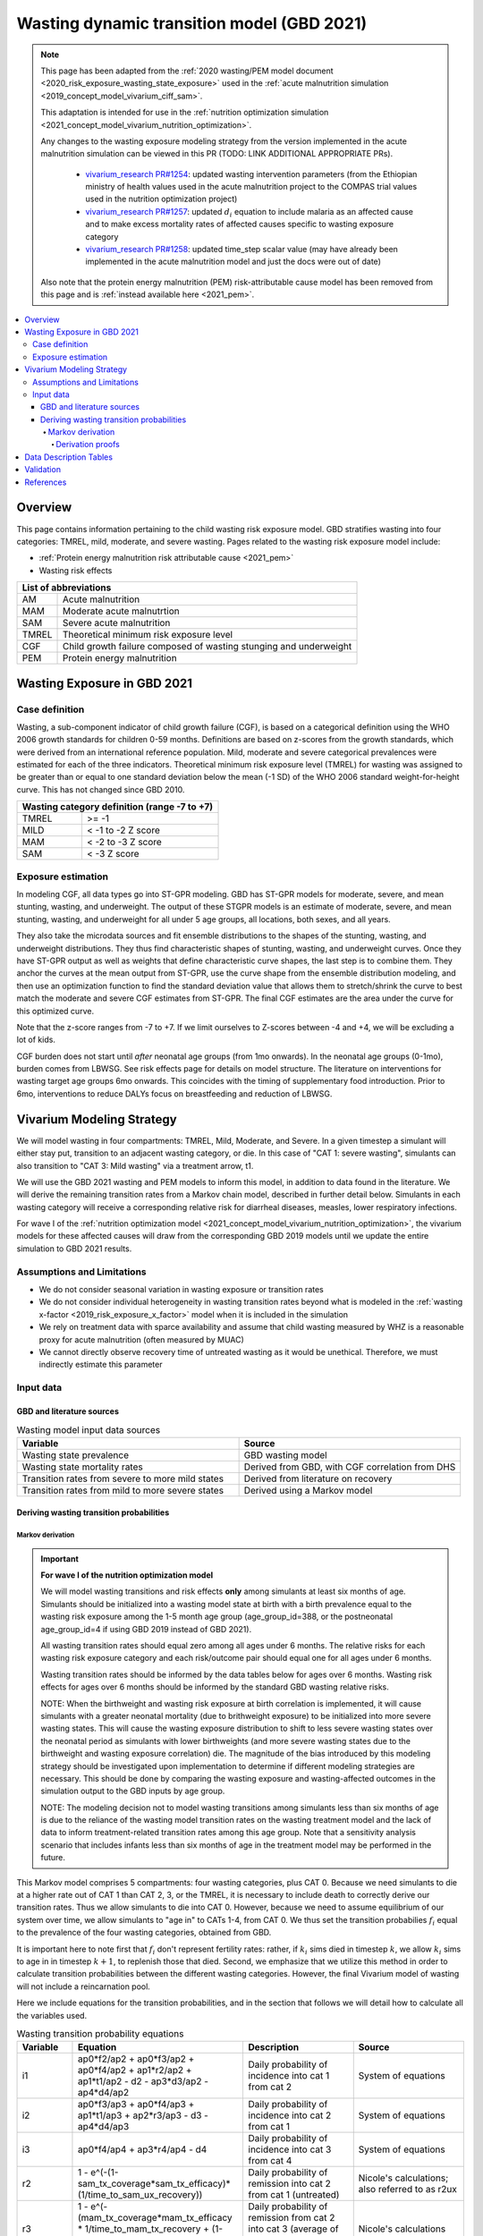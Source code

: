 .. role:: underline
    :class: underline



..
  Section title decorators for this document:

  ==============
  Document Title
  ==============

  Section Level 1 (#.0)
  +++++++++++++++++++++
  
  Section Level 2 (#.#)
  ---------------------

  Section Level 3 (#.#.#)
  ~~~~~~~~~~~~~~~~~~~~~~~

  Section Level 4
  ^^^^^^^^^^^^^^^

  Section Level 5
  '''''''''''''''

  The depth of each section level is determined by the order in which each
  decorator is encountered below. If you need an even deeper section level, just
  choose a new decorator symbol from the list here:
  https://docutils.sourceforge.io/docs/ref/rst/restructuredtext.html#sections
  And then add it to the list of decorators above.



.. _2021_risk_exposure_wasting_state_exposure:

=====================================================
Wasting dynamic transition model (GBD 2021)
=====================================================

.. note::

  This page has been adapted from the :ref:`2020 wasting/PEM model document <2020_risk_exposure_wasting_state_exposure>`
  used in the :ref:`acute malnutrition simulation <2019_concept_model_vivarium_ciff_sam>`.

  This adaptation is intended for use in the 
  :ref:`nutrition optimization simulation <2021_concept_model_vivarium_nutrition_optimization>`.

  Any changes to the wasting exposure modeling strategy from the version implemented
  in the acute malnutrition simulation can be viewed in this PR (TODO: LINK ADDITIONAL APPROPRIATE PRs).

    - `vivarium_research PR#1254 <https://github.com/ihmeuw/vivarium_research/pull/1254>`_: updated wasting intervention parameters (from the Ethiopian ministry of health values used in the acute malnutrition project to the COMPAS trial values used in the nutrition optimization project)
    - `vivarium_research PR#1257 <https://github.com/ihmeuw/vivarium_research/pull/1257>`_: updated :math:`d_i` equation to include malaria as an affected cause and to make excess mortality rates of affected causes specific to wasting exposure category
    - `vivarium_research PR#1258 <https://github.com/ihmeuw/vivarium_research/pull/1258>`_: updated time_step scalar value (may have already been implemented in the acute malnutrition model and just the docs were out of date)

  Also note that the protein energy malnutrition (PEM) risk-attributable cause model
  has been removed from this page and is :ref:`instead available here <2021_pem>`.

.. contents::
  :local:

Overview
++++++++

This page contains information pertaining to the child wasting risk exposure model. 
GBD stratifies wasting into four categories: TMREL, mild, moderate, and severe wasting. 
Pages related to the wasting risk exposure model include:

- :ref:`Protein energy malnutrition risk attributable cause <2021_pem>`
- Wasting risk effects

.. todo::

  Include links to above referenced pages

 For background information on child wasting, see the :ref:`2020 wasting/PEM model document <2020_risk_exposure_wasting_state_exposure>`.

.. todo::
  Link to future PEM page and to risk effects doc

+-------------------------------------------------+
| List of abbreviations                           |
+=======+=========================================+
| AM    | Acute malnutrition                      |
+-------+-----------------------------------------+
| MAM   | Moderate acute malnutrtion              |
+-------+-----------------------------------------+
| SAM   | Severe acute malnutrition               |
+-------+-----------------------------------------+
| TMREL | Theoretical minimum risk exposure level |
+-------+-----------------------------------------+
| CGF   | Child growth failure composed of wasting|
|       | stunging and underweight                |
+-------+-----------------------------------------+
| PEM   | Protein energy malnutrition             |
+-------+-----------------------------------------+

Wasting Exposure in GBD 2021
++++++++++++++++++++++++++++

Case definition
---------------

Wasting, a sub-component indicator of child growth failure (CGF), is based on a 
categorical definition using the WHO 2006 growth standards for children 0-59 
months. Definitions are based on z-scores from the growth standards, which were 
derived from an international reference population. Mild, moderate and severe 
categorical prevalences were estimated for each of the three indicators. 
Theoretical minimum risk exposure level (TMREL) for wasting was assigned to be 
greater than or equal to one standard deviation below the mean (-1 SD) of the 
WHO 2006 standard weight-for-height curve. This has not changed since GBD 2010.

+----------------------------------------------+
| Wasting category definition (range -7 to +7) |
+=======+======================================+
| TMREL |  >= -1                               |            
+-------+--------------------------------------+
| MILD  |  < -1 to -2 Z score                  |
+-------+--------------------------------------+
| MAM   |  < -2 to -3 Z score                  |
+-------+--------------------------------------+
| SAM   |  < -3 Z score                        |
+-------+--------------------------------------+

Exposure estimation
-------------------

In modeling CGF, all data types go into ST-GPR modeling. GBD has ST-GPR models 
for moderate, severe, and mean stunting, wasting, and underweight. The output 
of these STGPR models is an estimate of moderate, severe, and mean stunting, 
wasting, and underweight for all under 5 age groups, all locations, both sexes, 
and all years. 

They also take the microdata sources and fit ensemble distributions to the 
shapes of the stunting, wasting, and underweight distributions. They thus find 
characteristic shapes of stunting, wasting, and underweight curves. Once they 
have ST-GPR output as well as weights that define characteristic curve shapes, 
the last step is to combine them. They anchor the curves at the mean output from 
ST-GPR, use the curve shape from the ensemble distribution modeling, and then 
use an optimization function to find the standard deviation value that allows 
them to stretch/shrink the curve to best match the moderate and severe CGF 
estimates from ST-GPR. The final CGF estimates are the area under 
the curve for this optimized curve.

Note that the z-score ranges from -7 to +7. If we limit ourselves to Z-scores 
between -4 and +4, we will be excluding a lot of kids.

CGF burden does not start until *after* neonatal age groups (from 1mo onwards). 
In the neonatal age groups (0-1mo), burden comes from LBWSG. See risk effects 
page for details on model structure. The literature on interventions for wasting 
target age groups 6mo onwards. This coincides with the timing of supplementary 
food introduction. Prior to 6mo, interventions to reduce DALYs focus on 
breastfeeding and reduction of LBWSG. 

Vivarium Modeling Strategy
++++++++++++++++++++++++++

.. image:: vivarium_wasting_model_with_t1.svg

We will model wasting in four compartments: TMREL, Mild, Moderate, and Severe.
In a given timestep a simulant will either stay put, transition to an adjacent 
wasting category, or die. In this case of "CAT 1: severe wasting", simulants can 
also transition to "CAT 3: Mild wasting" via a treatment arrow, t1.

We will use the GBD 2021 wasting and PEM models to inform this model, in 
addition to data found in the literature. We will derive the remaining 
transition rates from a Markov chain model, described in further detail below. 
Simulants in each wasting category will receive a corresponding relative risk 
for diarrheal diseases, measles, lower respiratory infections. 

For wave I of the :ref:`nutrition optimization model <2021_concept_model_vivarium_nutrition_optimization>`, the vivarium 
models for these affected causes will draw from the corresponding GBD 2019 models
until we update the entire simulation to GBD 2021 results.

Assumptions and Limitations
---------------------------

- We do not consider seasonal variation in wasting exposure or transition rates

- We do not consider individual heterogeneity in wasting transition rates beyond what is modeled in the :ref:`wasting x-factor <2019_risk_exposure_x_factor>` model when it is included in the simulation

- We rely on treatment data with sparce availability and assume that child wasting measured by WHZ is a reasonable proxy for acute malnutrition (often measured by MUAC)

- We cannot directly observe recovery time of untreated wasting as it would be unethical. Therefore, we must indirectly estimate this parameter

Input data
----------

GBD and literature sources
~~~~~~~~~~~~~~~~~~~~~~~~~~

.. list-table:: Wasting model input data sources
   :widths: 15 15
   :header-rows: 1

   * - Variable
     - Source
   * - Wasting state prevalence
     - GBD wasting model
   * - Wasting state mortality rates
     - Derived from GBD, with CGF correlation from DHS
   * - Transition rates from severe to more mild states
     - Derived from literature on recovery
   * - Transition rates from mild to more severe states
     - Derived using a Markov model 

Deriving wasting transition probabilities
~~~~~~~~~~~~~~~~~~~~~~~~~~~~~~~~~~~~~~~~~

Markov derivation
^^^^^^^^^^^^^^^^^

.. important::

  **For wave I of the nutrition optimization model**

  We will model wasting transitions and risk effects **only** among simulants at least six months of age. Simulants should be initialized into a wasting model state at birth with a birth prevalence equal to the wasting risk exposure among the 1-5 month age group (age_group_id=388, or the postneonatal age_group_id=4 if using GBD 2019 instead of GBD 2021). 

  All wasting transition rates should equal zero among all ages under 6 months. The relative risks for each wasting risk exposure category and each risk/outcome pair should equal one for all ages under 6 months.

  Wasting transition rates should be informed by the data tables below for ages over 6 months. Wasting risk effects for ages over 6 months should be informed by the standard GBD wasting relative risks.

  NOTE: When the birthweight and wasting risk exposure at birth correlation is implemented, it will cause simulants with a greater neonatal mortality (due to brithweight exposure) to be initialized into more severe wasting states. This will cause the wasting exposure distribution to shift to less severe wasting states over the neonatal period as simulants with lower birthweights (and more severe wasting states due to the birthweight and wasting exposure correlation) die. The magnitude of the bias introduced by this modeling strategy should be investigated upon implementation to determine if different modeling strategies are necessary. This should be done by comparing the wasting exposure and wasting-affected outcomes in the simulation output to the GBD inputs by age group.

  NOTE: The modeling decision not to model wasting transitions among simulants less than six months of age is due to the reliance of the wasting model transition rates on the wasting treatment model and the lack of data to inform treatment-related transition rates among this age group. Note that a sensitivity analysis scenario that includes infants less than six months of age in the treatment model may be performed in the future.

This Markov model comprises 5 compartments: four wasting categories, plus CAT 0.
Because we need simulants to die at a higher rate out of CAT 1 than CAT 2, 3, or
the TMREL, it is necessary to include death to correctly derive our transition 
rates. Thus we allow simulants to die into CAT 0. However, because we need to 
assume equilibrium of our system over time, we allow simulants to "age in" to 
CATs 1-4, from CAT 0. We thus set the transition probabilies :math:`f_i` equal 
to the prevalence of the four wasting categories, obtained from GBD. 

It is important here to note first that :math:`f_i` don't represent fertility rates: 
rather, if :math:`k_i` sims died in timestep :math:`k`, we allow :math:`k_i` sims to
age in in timestep :math:`k+1`, to replenish those that died. Second, we 
emphasize that we utilize this method in order to calculate transition 
probabilities between the different wasting categories. However, the final 
Vivarium model of wasting will not include a reincarnation pool.

Here we include equations for the transition probabilities, and in the section 
that follows we will detail how to calculate all the variables used.

.. todo::

  Investigate r4 parameter value... confirm if we want to keep the same

.. list-table:: Wasting transition probability equations
   :widths: 5 15 10 10
   :header-rows: 1

   * - Variable
     - Equation
     - Description
     - Source
   * - i1
     - ap0*f2/ap2 + ap0*f3/ap2 + ap0*f4/ap2 + ap1*r2/ap2 + ap1*t1/ap2 - d2 - ap3*d3/ap2 - ap4*d4/ap2
     - Daily probability of incidence into cat 1 from cat 2
     - System of equations
   * - i2
     - ap0*f3/ap3 + ap0*f4/ap3 + ap1*t1/ap3 + ap2*r3/ap3 - d3 - ap4*d4/ap3
     - Daily probability of incidence into cat 2 from cat 1
     - System of equations
   * - i3
     - ap0*f4/ap4 + ap3*r4/ap4 - d4
     - Daily probability of incidence into cat 3 from cat 4
     - System of equations
   * - r2
     - 1 - e^(-(1-sam_tx_coverage*sam_tx_efficacy)*(1/time_to_sam_ux_recovery))
     - Daily probability of remission into cat 2 from cat 1 (untreated)
     - Nicole's calculations; also referred to as r2ux 
   * - r3
     - 1 - e^(-(mam_tx_coverage*mam_tx_efficacy * 1/time_to_mam_tx_recovery + (1-mam_tx_coverage*mam_tx_efficacy)*(1/time_to_mam_ux_recovery)))
     - Daily probability of remission from cat 2 into cat 3 (average of treated and untreated combined)
     - Nicole's calculations
   * - r4
     - 1 - e^{-rate}. 6-12 months: rate = 0.006140 (SD: 0.003015). 1-4 years: rate = 0.005043  (SD: 0.002428). For each rate parameter, use truncated normal distribution of uncertainty with lower bound equal to zero and upper bound equal to 25 standard deviations above the mean (25 standard deviations above the mean was determined to be the upper limit of the python distribution function)
     - Daily probability of remission from cat 3 into cat 4
     - From `implied transition rate from the KI data <https://github.com/ihmeuw/vivarium_research_ciff_sam/blob/main/wasting_transitions/alibow_ki_database_rates/KI_rates_5.3.3.ipynb>`_. Assume a normal distribution of uncertainty.
   * - t1
     - 1 - e^(-sam_tx_coverage*sam_tx_efficacy * (1/time_to_sam_tx_recovery))
     - Daily probability of remission into cat 3 from cat 1 (treated)
     - Nicole's calculations 
   * - s1
     - -r2 - t1 + ap2*d2/ap1 + ap3*d3/ap1 + ap4*d4/ap1 + (-ap0 + ap1)/ap1
     - Daily probability of staying in cat 1
     - System of equations
   * - s2
     - -ap0*f2/ap2 - ap0*f3/ap2 - ap0*f4/ap2 - ap1*r2/ap2 - ap1*t1/ap2 - r3 + 1 + ap3*d3/ap2 + ap4*d4/ap2
     - Daily probability of staying in cat 2
     - System of equations
   * - s3
     - -ap0*f3/ap3 - ap0*f4/ap3 - ap1*t1/ap3 - ap2*r3/ap3 - r4 + 1 + ap4*d4/ap3
     - Daily probability of staying in cat 3
     - System of equations
   * - s4
     - -ap0*f4/ap4 - ap3*r4/ap4 + 1
     - Daily probability of staying in cat 4
     - System of equations

In terms of the following variables:

.. list-table:: Variables for transition probabilities
   :widths: 10 10 10 10 10
   :header-rows: 1

   * - Variable
     - Description
     - Equation
     - Notes
     - Update
   * - :math:`\text{mortality rate}_i`
     - Annual mortality rate of wasting category :math:`i`
     - :math:`acmr + (\sum_{c\in causes} emr_{c,i} * prevalence_{c,i} - csmr_c)` for causes in :ref:`c302/diarrheal diseases <diarrheal_diseases>`, :ref:`c322/lower respiratory infections <cause_lri>`, :ref:`c341/measles <cause_measles>`, malaria, and c387/protein energy malnutrition
     - TODO: add malaria and PEM document links when they are ready
     - Included malaria as additional affected cause, :math:`emr_c` updated to wasting category-specific :math:`emr_{c,i}`
   * - :math:`d_i`
     - Daily death probability out of wasting category :math:`i`
     - :math:`1 - exp(-\text{mortality rate}_i * \text{time_step})` 
     - 
     - 
   * - :math:`f_i`
     - "Age-in" probability into :math:`cat_i`
     - Prevalence of wasting category i, pulled from GBD
     - These probabilities were chosen to maintain equilibrium of our system
     -
   * - :math:`ap_0`
     - Adjusted prevalence of :math:`cat_0` (the reincarnation pool)
     - 1 - exp(-acmr / 365)
     - We set this equal to the number of simulants that die each time step
     - 
   * - :math:`ap_i` for :math:`i\in \{1,2,3,4\}`
     - Adjusted prevalence of :math:`cat_i`
     - :math:`f_i/(ap_0 + 1)`
     - All category "prevalences" are scaled down, such that the prevalence of cat 0 (the reincarnation pool) and the prevalences of the wasting categories sum to 1
     - 
   * - mam_tx_coverage
     - Proportion of MAM (CAT 2) cases that have treatment coverage
     - :math:`C_{MAM}` parameter on the :ref:`combined protocol wasting intervention page <intervention_wasting_tx_combined_protocol>`
     - Baseline scenario value
     - Parameter value update
   * - sam_tx_coverage
     - Proportion of SAM (CAT 1) cases that have treatment coverage
     - :math:`C_{SAM}` parameter on the :ref:`combined protocol wasting intervention page <intervention_wasting_tx_combined_protocol>`
     - Baseline scenario value
     - Parameter value update
   * - sam_tx_efficacy
     - Proportion of children treated for SAM who successfully respond to treatment
     - :math:`E_{SAM}` parameter on the :ref:`combined protocol wasting intervention page <intervention_wasting_tx_combined_protocol>`
     - Baseline scenario value
     - Parameter value update
   * - mam_tx_efficacy
     - Proportion of children treated for MAM who successfully respond to treatment
     - :math:`E_{MAM}` parameter on the :ref:`combined protocol wasting intervention page <intervention_wasting_tx_combined_protocol>`
     - Baseline scenario value
     - Parameter value update
   * - time_to_mam_ux_recovery
     - Without treatment or death, average days spent in MAM before recovery
     - :math:`365 / r_\text{MAM,ux}` 
     - :math:`r_\text{MAM,ux}` parameter defined on the :ref:`combined protocol wasting intervention page <intervention_wasting_tx_combined_protocol>`
     - Parameter value update
   * - time_to_mam_tx_recovery
     - With treatment and without death, average days spent in MAM before recovery
     - :math:`365 / r_\text{MAM,tx}`
     - :math:`r_\text{MAM,tx}` parameter defined on the :ref:`combined protocol wasting intervention page <intervention_wasting_tx_combined_protocol>`
     - Parameter value update
   * - time_to_sam_ux_recovery
     - Without treatment or death, average days spent in SAM before recovery
     - :math:`365 / r_{SAM,ux}`
     - :math:`r_\text{SAM,ux}` parameter defined on the :ref:`combined protocol wasting intervention page <intervention_wasting_tx_combined_protocol>` 
     - Parameter value update
   * - time_to_sam_tx_recovery
     - With treatment and without death, average days spent in SAM before recovery
     - :math:`365 / r_{SAM,tx}`
     - :math:`r_\text{SAM,tx}` parameter defined on the :ref:`combined protocol wasting intervention page <intervention_wasting_tx_combined_protocol>` 
     - Parameter value update
   * - time_step
     - Scalar time step conversion to days
     - 1/365
     -
     - Update from documented value of 1; I suspect the docs were out of date with implementation. Ask Ali if confused.

.. todo::

  1. Incidence_ci will need to account for stunting and underweight correlation too
    
    Will probably be best to provide a "joint CGF" RR calculated from correlation notebooks here

  2. Update PAF data... will need to come from correlation calculations rather than calculation listed here

  3. Need to make duration specific to each wasting category and a function of both remission rate and category-specific EMR

  4. EMR needs to be affected by category-specific CGF RRs

.. list-table:: Calculations for variables in transition equations
   :widths: 6 10 10
   :header-rows: 1

   * - Variable
     - Description
     - Equation
   * - :math:`prevalence_{ci}`
     - The prevalence of cause c among wasting category i
     - :math:`incidence_{ci} * duration_c`
   * - :math:`duration_c`
     - The average duration of cause c, in years
     - Defined on the respective cause model documents for :ref:`diarrheal diseases <2019_cause_diarrhea>`, :ref:`measles <2019_cause_measles>`, and :ref:`lower respiratory infections <2019_cause_lower_respiratory_infections>`
   * - :math:`incidence_{ci}`
     - incidence probability of cause c among wasting category i
     - :math:`incidence_{c}*(1-paf_{c})*rr_{ci}`
   * - :math:`incidence_c`
     - population-level incidence probability of cause c 
     - Pulled from GBD
   * - :math:`paf_{c}`
     - The PAF of cause c attributable to wasting
     - :math:`\frac{(\sum_{i} prevalence_{i} * rr_{ci})-1}{\sum_{i} prevalence_{i} * rr_{ci}}`
   * - :math:`rr_{ci}`
     - The relative risk for incidence of cause c given wasting category i
     -
   * - :math:`prevalence_{i}`
     - the prevalence of wasting category i 
     - Pulled from GBD
   * - :math:`acmr`
     - All-cause mortality probability
     - Pulled from GBD
   * - :math:`emr_c`
     - Excess mortality probability of cause c
     - Pulled from GBD
   * - :math:`csmr_c`
     - Cause-specific mortality rate of cause c
     - Pulled from GBD

Derivation proofs
'''''''''''''''''''

We now detail how the above wasting probability transition equations were derived.


We solve our transition probabilities using a 
Markov Chain transition matrix **T**. 

T = 

.. csv-table:: 
   :file: wasting_state_1x4_death.csv
   :widths: 5, 5, 5, 5, 5, 5


:math:`π_{T}` = 

+----+----+----+----+----+
| p4 | p3 | p2 | p1 | p0 |
+----+----+----+----+----+

:math:`π_{T}` is the eigenvector at equilibrium

  a) :math:`π_{T}\times\text{T} = π_{T}` (the T means transposed, this is a 1 row vector)
  b) :math:`\sum_{\text{i=p}}` = :math:`π_{T}`
  c) :math:`π_{i}` ≥ 0 , these are GBD 2021 age/sex/location/year-specific prevalence for wasting categories 1-4, plus :math:`p0`, which will equal the number of sims who die in a timestep


Solving a)

  1)  :math:`ap_4s_4 + ap_3r_4 + ap_0f_4 = ap_4` 
  2)  :math:`ap_4i_3 + ap_3s_3 + ap_2r_3 + ap_0f_3 = ap_3`
  3)  :math:`ap_3i_2 + ap_2s_2 + ap_1r_2 + ap_0f_2 = ap_2`
  4)  :math:`ap_2i_1 + ap_1s_1 + ap_0f_1 = ap_1`
  5)  :math:`ap_4d_4 + ap_3d_3 + ap_2d_2 + ap_1d_1=ap_0`

Rows of the P matrix sums to 1

  6)  :math:`s_4 + i_3 + d-4 = 1`
  7)  :math:`r_4 + s_3 + i_2 + d_3 = 1`
  8)  :math:`r_3 + s_2 + i_1 + d_2 = 1`
  9)  :math:`r_2 + s_1 + d_1 = 1`
  10) :math:`f_4+f_3+f_2+f_1=1`


.. code-block:: python

  import numpy as np, pandas as pd
  import sympy as sym
  from sympy import symbols, Matrix, solve, simplify

  # define symbols
  s4, i3 = symbols('s4 i3')
  r4, s3, i2 = symbols('r4 s3 i2')
  r3, s2, i1 = symbols('r3 s2 i1')
  r2, s1 = symbols('r2 s1')
  d4, d3, d2, d1 = symbols('d4 d3 d2 d1')
  f4, f3, f2, f1 = symbols('f4 f3 f2 f1')
  ap4, ap3, ap2, ap1, ap0 = symbols('ap4 ap3 ap2 ap1 ap0')
  acmr = sym.Symbol('acmr')


  # for k linearly independent eqns, sympy will solve the first k unknowns
  unknowns = [i2,s1,s2,s3,s4,r3,i1,i3,t1,r4,r2,d1,d2,d3,d4,f1,f2,f3,f4]

  def add_eq(terms, y, i, A, v):
    """
    For input equation y = sum([coeff*var for var:coeff in {terms}])
    adds right side of equation to to row i of matrix A
    
    adds y to row i of vector v
    """
    for x in terms.keys():
        A[x][i] = terms[x]
    v.iloc[i] = y


  # # assuming equilibrium:
  # p4*s4 + p3*r4 + p0*f4 = p4
  eq1 = [{s4:p4, r4:p3, f4:p0}, p4]

  # p4*i3 + p3*s3 + p2*r3 + p0*f3 = p3
  eq2 = [{i3:p4, s3:p3, r3:p2, f3:p0}, p3]

  # p3*i2 + p2*s2 + p1*r2 + p0*f2 = p2
  eq3 = [{i2:p3, s2:p2, r2:p1, f2:p0}, p2]

  # p2*i1 + p1*s1 + p0*f1 = p1
  eq4 = [{i1:p2, s1:p1, f1:p0}, p1]

  # p4*d4 + p3*d3 + p2*d2 + p1*d1 + p0*sld = p0
  eq5 = [{d4:p4, d3:p3, d2:p2, d1:p1}, p0]


  # # rows sum to one:
  # s4 + i3 + d4 = 1
  eq6 = [{s4:1, i3:1, d4:1}, 1]

  # r4 + s3 + i2 + d3 = 1
  eq7 = [{r4:1, s3:1, i2:1, d3:1}, 1]

  # r3 + s2 + i1 + d2 = 1
  eq8 = [{r3:1, s2:1, i1:1, d2:1}, 1]

  # r2 + s1 + d1 = 1
  eq9 = [{r2:1, s1:1, d1:1}, 1]

  # f4 + f3 + f2 + f1 + sld = 1
  eq10 = [{f4:1, f3:1, f2:1, f1:1}, 1]


  def build_matrix(eqns, unknowns):
    """
    INPUT
    ----
    eqns: a list of sympy equations
    unknowns: a list of sympy unknowns
    ----
    OUTPUT
    ----
    A:  a matrix containing the coefficients of LHS of all eq in eqns.
        nrows = number of equations
        rcols = number of unknowns
    b: an nx1 matrix containing the RHS of all the eqns
    x: a sympy matrix of the unknowns
    """
    n_eqns = len(eqns)
    n_unknowns = len(unknowns)

    # frame for matrix/LHS equations.
    # nrows = n_eqns, ncols = n_unknowns
    A = pd.DataFrame(
        index = range(n_eqns),
        columns = unknowns,
        data = np.zeros([n_eqns,n_unknowns])
    )
    
    # frame for RHS of equations
    b = pd.DataFrame(index = range(n_eqns), columns = ['val'])
    
    # populate LHS/RHS
    i = 0
    for eq in eqns:

        add_eq(eq[0], eq[1], i, A, b)
        i += 1
    
    # convert to sympy matrices
    A = sym.Matrix(A)
    b = sym.Matrix(b)
    x = sym.Matrix(unknowns) #vars to solve for
    
    return A, x, b

  # solve in terms of i3 
  A0, x0, b0 = build_matrix([eq1,eq2,eq3,eq4,eq5,eq6,eq7,eq8,eq9,eq10,eq11,eq12],
                           unknowns)

  result_0 = sym.solve(A0 * x0 - b0, x0)

  # solve in terms of duration of cat3 instead of i3:
  A1, x1, b1 = build_matrix([eq1,eq2,eq3,eq4,eq5,eq6,eq7,eq8,eq9,eq10],
                         unknowns)
  result_1 = sym.solve(A1 * x1 - b1, x1)


Data Description Tables
+++++++++++++++++++++++

.. todo::

  Will want to update this strategy to be static propensity model rather than birth prevalence of 5 month olds so that we can have LBWSG affect wasting exposure for those under 6 months of age even for wave 1 in which we don't have wasting transitions for this group yet (this should be similar to how we did it for IV iron)

.. list-table:: Wasting State Data
   :widths: 5 10 10 20
   :header-rows: 1

   * - State
     - Measure
     - Value
     - Notes
   * - TMREL, MILD, MAM, SAM
     - birth prevalence
     - :math:`prevalence_{240_{cat-1-4}}`
     - Use prevalence of age_group_id = 388 (1 to 5 months)

.. code-block:: python

   #to pull GBD 2021 category specific prevalence of wasting

    get_draws(gbd_id_type='rei_id',
                    gbd_id=240,
                    source='exposure',
                    year_id=2021,
                    gbd_round_id=7,
                    status='best',
                    location_id = [179],
                    decomp_step = 'iterative')

.. list-table:: Wasting Restrictions 2021
   :widths: 10 10 20
   :header-rows: 1

   * - Restriction type
     - Value
     - Notes
   * - Male only
     - False
     -
   * - Female only
     - False
     -
   * - Prevalence age group start
     - Early Neonatal
     - age_group_id = 2. This is the earliest age group for which the wasting risk exposure estimates nonzero prevalence.
   * - Burden age group start
     - 28 days - 5 months
     - age_group_id = 388. This is the earliest age group for which there exist wasting RRs.
   * - Age group end
     - 2 to 4
     - age_group_id = 34

.. code-block:: python

  #age group id differences between 2019 and 2021

  #2021 age ids
  early nn = 2 
  late nn = 3
  1m-5m = 388   #2019 it was 4 = postneonatal
  6m-11m = 389  #2019 it was 4 = postneonatal
  12m-23m = 238 #2019 it was 5 = 1-5
  2y-4y = 34    #2019 it was 5 = 1-5



.. todo::

  Replace this section with a link to custom-calculated correlated PAFs for all CGF

As we are building this model before the completion of GBD 2020, we 
will need to calculate the PAFs ourselves, using the following equation:

.. math::
  \frac{(\sum_{wasting\_category_i} prevalence_{i} * rr_{ci})-1}{\sum_{wasting\_category_i} prevalence_{i} * rr_{ci}}

.. list-table:: PAF equation variable descriptions
   :widths: 6 10 10
   :header-rows: 1

   * - Variable
     - Description
     - Equation
   * - :math:`rr_{ci}`
     - The relative risk for incidence of cause c given wasting category i
     -
   * - :math:`prevalence_{i}`
     - the prevalence of wasting category i 
     - Pulled from GBD


Note the RRs should be pulled as follows:

.. code-block:: python

  from get_draws.api import get_draws
  get_draws(
    gbd_id_type='rei_id',
    gbd_id=240,
    source='rr',
    sex_id=[1,2],
    age_group_id=[2, 3, 388, 389, 34],
    decomp_step='iterative',
    status='best'
  )


.. list-table:: Transition Data
 :widths: 10 10 10 10 10
 :header-rows: 1

 * - Transition
   - Source State
   - Sink State
   - Value
   - Notes
 * - ux_rem_rate_sam
   - CAT 1
   - CAT 2
   - :math:`-log(1 - r2) * 365`
   - Untreated remission rate (counts/person-year) from SAM to MAM
 * - tx_rem_rate_sam
   - CAT 1
   - CAT 3
   - :math:`-log(1 - t1) * 365`
   - Treated remission rate (counts/person-year) from SAM to mild wasting
 * - rem_rate_mam
   - CAT 2
   - CAT 3
   - :math:`-log(1 - r3) * 365`
   - Remission rate (counts/person-year) from MAM to mild wasting
 * - rem_rate_mild
   - CAT 3
   - CAT 4
   - :math:`-log(1 - r4) * 365`
   - Remission rate (counts/person-year) from mild wasting to TMREL
 * - inc_rate_sam
   - CAT 2
   - CAT 1
   - :math:`-log(1 - i1) * 365`
   - Incidence rate (counts/person-year) from MAM to SAM
 * - inc_rate_mam
   - CAT 3
   - CAT 2
   - :math:`-log(1 - i2) * 365`
   - Incidence rate (counts/person-year) from mild wasting to MAM
 * - inc_rate_mild
   - CAT 2
   - CAT 1
   - :math:`-log(1 - i3) * 365`
   - Incidence rate (counts/person-year) from TMREL to mild wasting

Validation 
++++++++++

Wasting model

  - prevalence of cat 1-4
  - the incidences and the recovery rates (with our calibration inputs, can be accessed in interative sim)
  - death rates per category
  - relative risks (this would be done in the cause model validation)
  - SAM and MAM duration (including who recovered from t1 arrow vs. r2 arrow)
  - fertility (total person-time vs. year)

References
++++++++++

.. todo::

  Link GBD 2021 methods appendix when finished